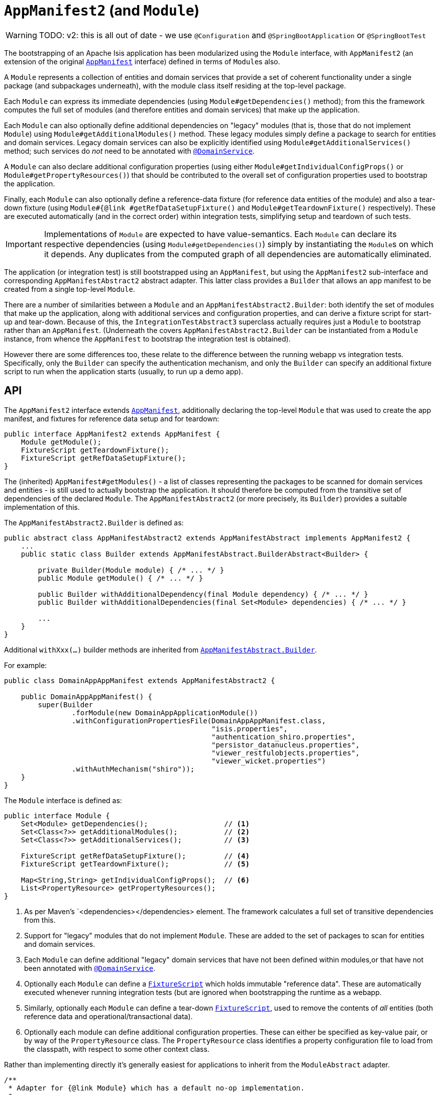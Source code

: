 [[AppManifest2-bootstrapping]]
= `AppManifest2` (and `Module`)
:Notice: Licensed to the Apache Software Foundation (ASF) under one or more contributor license agreements. See the NOTICE file distributed with this work for additional information regarding copyright ownership. The ASF licenses this file to you under the Apache License, Version 2.0 (the "License"); you may not use this file except in compliance with the License. You may obtain a copy of the License at. http://www.apache.org/licenses/LICENSE-2.0 . Unless required by applicable law or agreed to in writing, software distributed under the License is distributed on an "AS IS" BASIS, WITHOUT WARRANTIES OR  CONDITIONS OF ANY KIND, either express or implied. See the License for the specific language governing permissions and limitations under the License.

WARNING: TODO: v2: this is all out of date - we use `@Configuration` and `@SpringBootApplication` or `@SpringBootTest`

The bootstrapping of an Apache Isis application has been modularized using the `Module` interface, with `AppManifest2` (an extension of the original xref:refguide:applib-cm:classes/AppManifest-bootstrapping.adoc[`AppManifest`] interface) defined in terms of ``Module``s also.

A `Module` represents a collection of entities and domain services that provide a set of coherent functionality under a single package (and subpackages underneath), with the module class itself residing at the top-level package.

Each `Module` can express its immediate dependencies (using `Module#getDependencies()` method); from this the framework computes the full set of modules (and therefore entities and domain services) that make up the application.

Each `Module` can also optionally define additional dependencies on "legacy" modules (that is, those that do not implement `Module`) using `Module#getAdditionalModules()` method.
These legacy modules simply define a package to search for entities and domain services.
Legacy domain services can also be explicitly identified using `Module#getAdditionalServices()` method; such services do _not_ need to be annotated with xref:refguide:applib-ant:DomainService.adoc[`@DomainService`].

A `Module` can also declare additional configuration properties (using either `Module#getIndividualConfigProps()` or `Module#getPropertyResources()`) that should be      contributed to the overall set of configuration properties used to bootstrap the application.

Finally, each `Module` can also optionally define a reference-data fixture (for reference data entities of the module) and also a tear-down fixture (using `Module#{@link #getRefDataSetupFixture()` and `Module#getTeardownFixture()` respectively).
These are executed automatically (and in the correct order) within integration tests, simplifying setup and teardown of such tests.


[IMPORTANT]
====
Implementations of `Module` are expected to have value-semantics.
Each `Module` can declare its respective dependencies (using `Module#getDependencies()`) simply by instantiating the ``Module``s on which it depends.
Any duplicates from the computed graph of all dependencies are automatically eliminated.
====


The application (or integration test) is still bootstrapped using an `AppManifest`, but using the `AppManifest2` sub-interface and corresponding `AppManifestAbstract2` abstract adapter.
This latter class provides a `Builder` that allows an app manifest to be created from a single top-level `Module`.

There are a number of similarities between a `Module` and an `AppManifestAbstract2.Builder`: both identify the set of modules that make up the application, along with additional services and configuration properties, and can derive a fixture script for start-up and tear-down.
Because of this, the `IntegrationTestAbstract3` superclass actually requires just a `Module` to bootstrap rather than an `AppManifest`.
(Underneath the covers `AppManifestAbstract2.Builder` can be instantiated from a `Module` instance, from whence the `AppManifest` to bootstrap the integration test is obtained).

However there are some differences too, these relate to the difference between the running webapp vs integration tests.
Specifically, only the `Builder` can specify the authentication mechanism, and only the `Builder` can specify an additional fixture script to run when the application starts (usually, to run up a demo app).


== API

The `AppManifest2` interface extends xref:refguide:applib-cm:classes.adoc#api[`AppManifest`], additionally declaring the top-level `Module` that was used to create the app manifest, and fixtures for reference data setup and for teardown:

[source,java]
----
public interface AppManifest2 extends AppManifest {
    Module getModule();
    FixtureScript getTeardownFixture();
    FixtureScript getRefDataSetupFixture();
}
----

The (inherited) `AppManifest#getModules()` - a list of classes representing the packages to be scanned for domain services and entities - is still used to actually bootstrap the application.
It should therefore be computed from the transitive set of dependencies of the declared `Module`.
The `AppManifestAbstract2` (or more precisely, its `Builder`) provides a suitable implementation of this.

The `AppManifestAbstract2.Builder` is defined as:

[source,java]
----
public abstract class AppManifestAbstract2 extends AppManifestAbstract implements AppManifest2 {
    ...
    public static class Builder extends AppManifestAbstract.BuilderAbstract<Builder> {

        private Builder(Module module) { /* ... */ }
        public Module getModule() { /* ... */ }

        public Builder withAdditionalDependency(final Module dependency) { /* ... */ }
        public Builder withAdditionalDependencies(final Set<Module> dependencies) { /* ... */ }

        ...
    }
}
----

Additional `withXxx(...)` builder methods are inherited from xref:refguide:applib-cm:classes.adoc#bootstrapping[`AppManifestAbstract.Builder`].


For example:

[source,java]
----
public class DomainAppAppManifest extends AppManifestAbstract2 {

    public DomainAppAppManifest() {
        super(Builder
                .forModule(new DomainAppApplicationModule())
                .withConfigurationPropertiesFile(DomainAppAppManifest.class,
                                                 "isis.properties",
                                                 "authentication_shiro.properties",
                                                 "persistor_datanucleus.properties",
                                                 "viewer_restfulobjects.properties",
                                                 "viewer_wicket.properties")
                .withAuthMechanism("shiro"));
    }
}
----

The `Module` interface is defined as:

[source,java]
----
public interface Module {
    Set<Module> getDependencies();                  // <1>
    Set<Class<?>> getAdditionalModules();           // <2>
    Set<Class<?>> getAdditionalServices();          // <3>

    FixtureScript getRefDataSetupFixture();         // <4>
    FixtureScript getTeardownFixture();             // <5>

    Map<String,String> getIndividualConfigProps();  // <6>
    List<PropertyResource> getPropertyResources();
}
----
<1> As per Maven's `<dependencies></dependencies> element.
The framework calculates a full set of transitive dependencies from this.
<2> Support for "legacy" modules that do not implement `Module`.
These are added to the set of packages to scan for entities and domain services.
<3> Each `Module` can define additional "legacy" domain services that have not been defined within modules,or that have not been annotated with xref:refguide:applib-ant:DomainService.adoc[`@DomainService`].
<4> Optionally each `Module` can define a xref:refguide:applib-cm:classes.adoc#FixtureScript[`FixtureScript`] which holds immutable "reference data".
These are automatically executed whenever running integration tests (but are ignored when bootstrapping the runtime as a webapp.
<5> Similarly, optionally each `Module` can define a tear-down xref:refguide:applib-cm:classes.adoc#FixtureScript[`FixtureScript`], used to remove the contents of _all_ entities (both reference data and operational/transactional data).
<6> Optionally each module can define additional configuration properties.
These can either be specified as key-value pair, or by way of the `PropertyResource` class.
The `PropertyResource` class identifies a property configuration file to load from the classpath, with respect to some other context class.

Rather than implementing directly it's generally easiest for applications to inherit from the `ModuleAbstract` adapter.


[source,java]
----
/**
 * Adapter for {@link Module} which has a default no-op implementation.
 *
 * <p>
 *     Subclasses can either override the methods, or can use the various {@link #withAdditionalModules(Class[])}.
 * </p>
 */
public abstract class ModuleAbstract                                        // <1>
        implements Module {

    public ModuleAbstract withAdditionalModules(...) { /* ... */ }                // <2>
    public ModuleAbstract withAdditionalServices(...) { /* ... */ }               // <3>

    public ModuleAbstract withConfigurationProperties(...) { /* ... */ }          // <4>
    public ModuleAbstract withConfigurationPropertiesFile(...) { /* ... */ }
    public ModuleAbstract withConfigurationPropertyResources(...) { /* ... */ }
    public ModuleAbstract withConfigurationPropertyResource(...) { /* ... */ }
    public ModuleAbstract withConfigurationProperty(...) { /* ... */ }

    public Set<Module> getDependencies() { return Collections.emptySet(); } // <5>

    public Set<Class<?>> getAdditionalModules() { /* ... */ }                     // <2>
    public Set<Class<?>> getAdditionalServices() { /* ... */ }                    // <3>

    public FixtureScript getRefDataSetupFixture() { /* ... */ }                   // <6>
    public FixtureScript getTeardownFixture() { /* ... */ }

    public Map<String,String> getIndividualConfigProps() { /* ... */ }            // <4>
    public List<PropertyResource> getPropertyResources() { /* ... */ }
}
----
<1> This is slightly simplified; in fact `ModuleAbstract` inherits from an internal class (`ModuleOrBuilderAbstract`).
The functionality of this superclass is listed above.
<2> Builder-like methods to specify additional "legacy" ``Module``s.
Alternatively, could override `getAdditonalModules()`.
<3> Builder-like methods to specify additional "legacy" domain services.
Alternatively, could override `getAdditonalServices()`.
<4> Builder-like methods to specify additional configuration propeties specific to this module
<5> Set of other ``Module``s on which this module depends (from which a full graph of transitive dependencies is calculated).
<6> Optional reference data and teardown fixture scripts for the module.



== Bootstrapping

One of the overarching goals is to ensure that integration tests and the webapp are bootstrapped in as similar a way as possible.
xref:refguide:applib-cm:classes.adoc#bootstrapping[Previously] this was done by using a single `AppManifest` for both the tests and the webapp.

However, this approach does have a significant drawback.
The `AppManifest` implementation must (necessarily) reference all the modules wthin the application, and this therefore means that the integration tests are also scoped (or at least, have access to) the entire application.

(As noted above), the `IntegrationTestAbstract3` adapter class is bootstrapped from a `Module` rather than an `AppManifest`.
This therefore allows the integration tests to reside alongside the module that they exercise, and to bootstrap only the subset of the application required (that is, the module being tested and any of its transitive dependencies)..

For more on `IntegrationTestAbstract3`, see the xref:testing:integtestsupport:about.adoc#bootstrapping[testing user guide].


